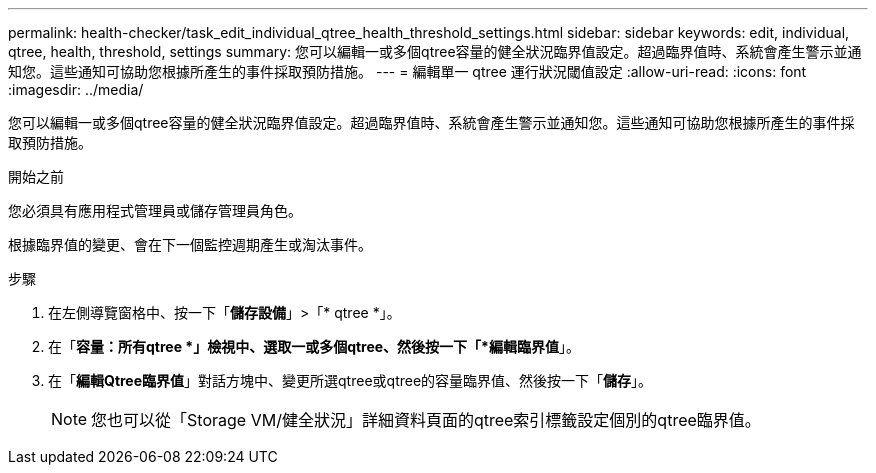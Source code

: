 ---
permalink: health-checker/task_edit_individual_qtree_health_threshold_settings.html 
sidebar: sidebar 
keywords: edit, individual, qtree, health, threshold, settings 
summary: 您可以編輯一或多個qtree容量的健全狀況臨界值設定。超過臨界值時、系統會產生警示並通知您。這些通知可協助您根據所產生的事件採取預防措施。 
---
= 編輯單一 qtree 運行狀況閾值設定
:allow-uri-read: 
:icons: font
:imagesdir: ../media/


[role="lead"]
您可以編輯一或多個qtree容量的健全狀況臨界值設定。超過臨界值時、系統會產生警示並通知您。這些通知可協助您根據所產生的事件採取預防措施。

.開始之前
您必須具有應用程式管理員或儲存管理員角色。

根據臨界值的變更、會在下一個監控週期產生或淘汰事件。

.步驟
. 在左側導覽窗格中、按一下「*儲存設備*」>「* qtree *」。
. 在「*容量：所有qtree *」檢視中、選取一或多個qtree、然後按一下「*編輯臨界值*」。
. 在「*編輯Qtree臨界值*」對話方塊中、變更所選qtree或qtree的容量臨界值、然後按一下「*儲存*」。
+
[NOTE]
====
您也可以從「Storage VM/健全狀況」詳細資料頁面的qtree索引標籤設定個別的qtree臨界值。

====

